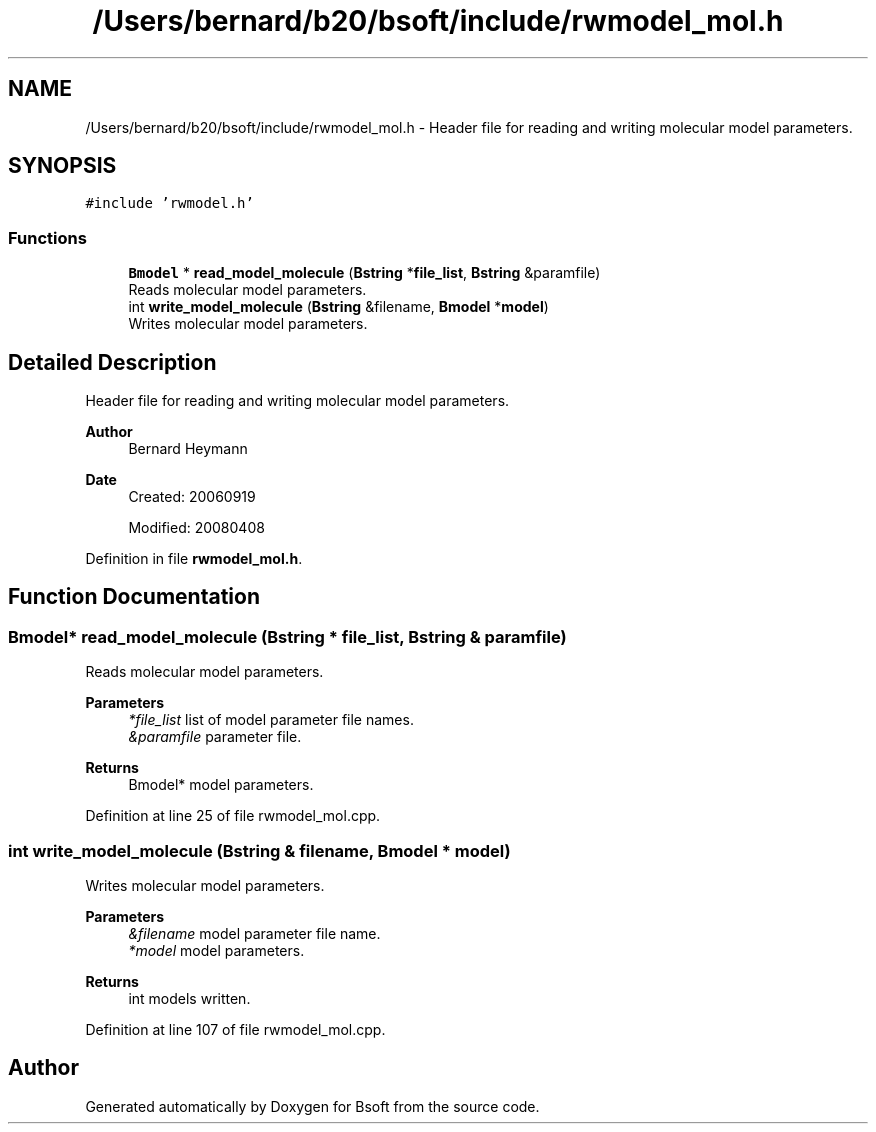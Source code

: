 .TH "/Users/bernard/b20/bsoft/include/rwmodel_mol.h" 3 "Wed Sep 1 2021" "Version 2.1.0" "Bsoft" \" -*- nroff -*-
.ad l
.nh
.SH NAME
/Users/bernard/b20/bsoft/include/rwmodel_mol.h \- Header file for reading and writing molecular model parameters\&.  

.SH SYNOPSIS
.br
.PP
\fC#include 'rwmodel\&.h'\fP
.br

.SS "Functions"

.in +1c
.ti -1c
.RI "\fBBmodel\fP * \fBread_model_molecule\fP (\fBBstring\fP *\fBfile_list\fP, \fBBstring\fP &paramfile)"
.br
.RI "Reads molecular model parameters\&. "
.ti -1c
.RI "int \fBwrite_model_molecule\fP (\fBBstring\fP &filename, \fBBmodel\fP *\fBmodel\fP)"
.br
.RI "Writes molecular model parameters\&. "
.in -1c
.SH "Detailed Description"
.PP 
Header file for reading and writing molecular model parameters\&. 


.PP
\fBAuthor\fP
.RS 4
Bernard Heymann 
.RE
.PP
\fBDate\fP
.RS 4
Created: 20060919 
.PP
Modified: 20080408 
.RE
.PP

.PP
Definition in file \fBrwmodel_mol\&.h\fP\&.
.SH "Function Documentation"
.PP 
.SS "\fBBmodel\fP* read_model_molecule (\fBBstring\fP * file_list, \fBBstring\fP & paramfile)"

.PP
Reads molecular model parameters\&. 
.PP
\fBParameters\fP
.RS 4
\fI*file_list\fP list of model parameter file names\&. 
.br
\fI&paramfile\fP parameter file\&. 
.RE
.PP
\fBReturns\fP
.RS 4
Bmodel* model parameters\&. 
.RE
.PP

.PP
Definition at line 25 of file rwmodel_mol\&.cpp\&.
.SS "int write_model_molecule (\fBBstring\fP & filename, \fBBmodel\fP * model)"

.PP
Writes molecular model parameters\&. 
.PP
\fBParameters\fP
.RS 4
\fI&filename\fP model parameter file name\&. 
.br
\fI*model\fP model parameters\&. 
.RE
.PP
\fBReturns\fP
.RS 4
int models written\&. 
.RE
.PP

.PP
Definition at line 107 of file rwmodel_mol\&.cpp\&.
.SH "Author"
.PP 
Generated automatically by Doxygen for Bsoft from the source code\&.
